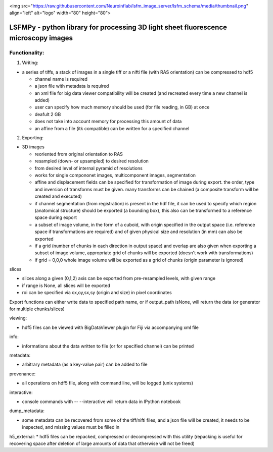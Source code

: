 
.. image:: https://badge.fury.io/py/lsfmpy.svg
    :target: https://badge.fury.io/py/lsfmpy
    :alt: PyPI badge

.. image:: https://img.shields.io/badge/License-GPL%20v3-blue.svg
    :target: https://www.gnu.org/licenses/gpl-3.0
    :alt: License: GPL v3 badge
    
.. image:: https://img.shields.io/badge/DOI-10.18150%2FNIDUBWC-informational
    :target: https://doi.org/10.18150/NIDUBW
    :alt: DOI badge
    
<img src="https://raw.githubusercontent.com/Neuroinflab/lsfm_image_server/lsfm_schema/media/thumbnail.png" align="left" alt="logo" width="80" height="80">

LSFMPy - python library for processing 3D light sheet fluorescence microscopy images
=====================


Functionality:
--------------

1. Writing:

* a series of tiffs, a  stack of images in a single tiff or a nifti file (with RAS orientation) can be compressed to hdf5

  * channel name is required
  * a json file with metadata is required
  * an xml file for big data viewer compatibility will be created (and recreated every time a new channel is added)
  * user can specify how much memory should be used (for file reading, in GB) at once
  * deafult 2 GB
  * does not take into account memory for processing this amount of data
  * an affine from a file (itk compatible) can be written for a specified channel


2. Exporting:

* 3D images

  * reoriented from original orientation to RAS
  * resampled (down- or upsampled) to desired resolution
  * from desired level of internal pyramid of resolutions
  * works for single compononet images, multicomponent images, segmentation
  * affine and displacement fields can be specified for transformation of image during export. the order, type and inversion of transforms must be given. many transforms can be chained (a composite transform will be created and executed)

  * if channel segmentation (from registration) is present in the hdf file, it can be used to specify which region (anatomical structure) should be exported (a bounding box), this also can be transformed to a reference space during export

  * a subset of image volume, in the form of a cuboid, with origin specified in the output space (i.e. reference space if transformations are required) and of given physical size and resolution (in mm) can also be exported
  * if a grid (number of chunks in each direction in output space) and overlap are also given when exporting a subset of image volume, appropriate grid of chunks will be exported (doesn't work with transformations)
  * if grid = 0,0,0 whole image volume will be exported as a grid of chunks (origin parameter is ignored)


slices

* slices along a given (0,1,2) axis can be exported from pre-resampled levels, with	given range

* if range is None, all slices will be exported

* roi can be specified via ox,oy,sx,sy (origin and size) in pixel coordinates


Export functions can either write data to specified path name, or if output_path isNone, will return the data (or generator for multiple chunks/slices)


viewing:

* hdf5 files can be viewed with BigDataViewer plugin for Fiji via accompanying xml file


info:

* informations about the data written to file (or for specified channel) can be printed


metadata:

* arbitrary metadata (as a key-value pair) can be added to file

provenance:

* all operations on hdf5 file, along with command line, will be logged (unix systems)

interactive:

* console commands with -- --interactive will return data in IPython notebook

dump_metadata:

* some metadata can be recovered from some of the tiff/nifti files, and a json file will be created, it needs to be inspected, and missing values must be filled in

h5_external:
* hdf5 files can be repacked, compressed or decompressed with this utility (repacking is useful for recovering space after deletion of large amounts of data that 	otherwise will not be freed)
